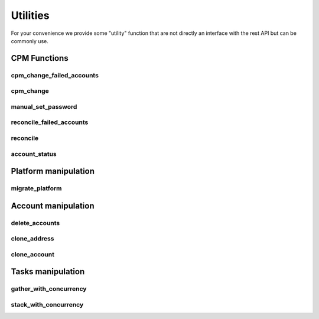 Utilities
=====================

For your convenience we provide some "utility" function that are not directly an interface with the rest API but can be commonly use.

CPM Functions
--------------

cpm_change_failed_accounts
~~~~~~~~~~~~~~~~~~~~~~~~~~~~~~~~~~
.. py:function:: cpm_change_failed_accounts(address, username_filter)
    :async:

    CPM Change for all "red" accounts associated with an address, with a possible filter on username.

    :param address: exact value of field Address in EPV
    :param username_filter: Put a list of username in filter to change only those accounts (default all accounts)


cpm_change
~~~~~~~~~~~~~~~~~~~
.. py:function:: cpm_change_failed_accounts(address, username_filter)
    :async:

    CPM Change for all accounts associated with an address, with a possible filter on username.

    :param address: exact value of field Address in EPV.
    :param username_filter: Put a list of username in filter to change only those accounts (default all accounts)

manual_set_password
~~~~~~~~~~~~~~~~~~~~~~
.. py:function:: manual_set_password(address, username_filter)
    :async:

    Set a password in the Vault for all accounts associated with an address, with a possible filter on username.

    :param address: exact value of field Address in EPV
    :param password: New password to put on the address
    :param username_filter: Which accounts to put the password on (list)


reconcile_failed_accounts
~~~~~~~~~~~~~~~~~~~~~~~~~~~~~~~~~~
.. py:function:: reconcile_failed_accounts(address, username_filter)
    :async:

    CPM Reconcile for all "red" accounts associated with an address, with a possible filter on username.

    :param address: exact value of field Address in EPV
    :param username_filter: Put a list of username in filter to reconcile only those accounts (default all accounts)

reconcile
~~~~~~~~~~~~~~~~~~~
.. py:function:: reconcile(address, username_filter)
    :async:

   Reconcile all accounts associated with an address, with a possible filter on username.

   :param address: exact value of field Address in EPV.
   :param username_filter: Put a list of username in filter to reconcile only those accounts (default all accounts)

account_status
~~~~~~~~~~~~~~~~~~~~
.. py:function:: account_status(address: str, accounts: list)

    Give the CPM status of accounts for an address

    :param address: Exact match of address field
    :param accounts: List of accounts to get the status for
    :return: A string with True and the number of good accounts found, or False with list of failed accounts

Platform manipulation
------------------------

migrate_platform
~~~~~~~~~~~~~~~~~~~~~~~~~~~~
.. py:function:: migrate_platform(old_platform: str, new_platform: str, address_filter: list = None)
    :async:

    Migrate all accounts from old platform to new platform, with a possible selection of address

    :param old_platform: Platform to migrate from
    :param new_platform: Platform to migrate to
    :param address_filter: A list of address (exact value of field address) to migrate (default ALL address)


Account manipulation
------------------------

delete_accounts
~~~~~~~~~~~~~~~~~~~~~~~~
.. py:function:: delete_accounts(address: str, safe_pattern_filter: str = "")
    :async:

    Delete all accounts associated to an address, with a possible filter on safe you want to ignore.

    :param safe_pattern_filter: Safe pattern you want to IGNORE
    :param address: address file category exact match

clone_address
~~~~~~~~~~~~~~~~~~
.. py:function:: clone_address(address: str, replace: dict, update_name=True):
    :async:

    Find all accounts associated with an address, then clone it with new parameters.

    :param address: Address of accounts to clone
    :param replace: FC to replace : ex {"address": "new_address", "safeName": "new_safe"}
    :param update_name: automatic update of the address name, True by default
    :return: Boolean telling if the accounts were created

clone_account
~~~~~~~~~~~~~~~~~~
.. py:function:: clone_account(address: str, username: str, replace: dict, update_name=True)
    :async:

    Find all accounts associated with an address, then clone it with new parameters.

    :param address: Address of account to clone
    :param username: Username of account to clone
    :param replace: dict with replace ex {"address": "new_address", "safeName": "new_safe"}
    :param update_name: automatic update of the name
    :return: Boolean telling if the account was created

Tasks manipulation
---------------------
gather_with_concurrency
~~~~~~~~~~~~~~~~~~~~~~~~~~~~~~~~~~

.. py:function:: gather_with_concurrency(n, *tasks, return_exceptions=False):
    :async:

    Gather a list of coroutines with concurrency

    :param n: Number of max corountines launched at the same time (semaphore)
    :param tasks: task1, task2, ..., tasksn (if you have a list then prefix it with *)
    :param return_exceptions: if set to True, exceptions are returned as regular results, instead of being raised
    :return: List of results in the same order as the tasks

stack_with_concurrency
~~~~~~~~~~~~~~~~~~~~~~~~~~
.. py:function:: stack_with_concurrency(list_of_address:list, function, max_tasks=10, return_exceptions=False, **args)
    :async:


    Quickly apply concurrently a function to a list of address

    :param list_of_address: list of address to apply the function on
    :param function: the function
    :param max_tasks: max concurrent tasks
    :param return_exception: whether the function will return Exception as normal return, or raise
    :param args: dict of args of the function
    :return: list of return in the order of adresses
